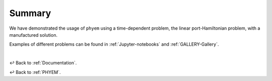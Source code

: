 
.. _docs-summary:

=======
Summary
=======

We have demonstrated the usage of ``phyem`` using a time-dependent problem, the linear port-Hamiltonian problem, with
a manufactured solution.

Examples of different problems can be found in
:ref:`Jupyter-notebooks` and :ref:`GALLERY-Gallery`.

|

↩️  Back to :ref:`Documentation`.

↩️  Back to :ref:`PHYEM`.
